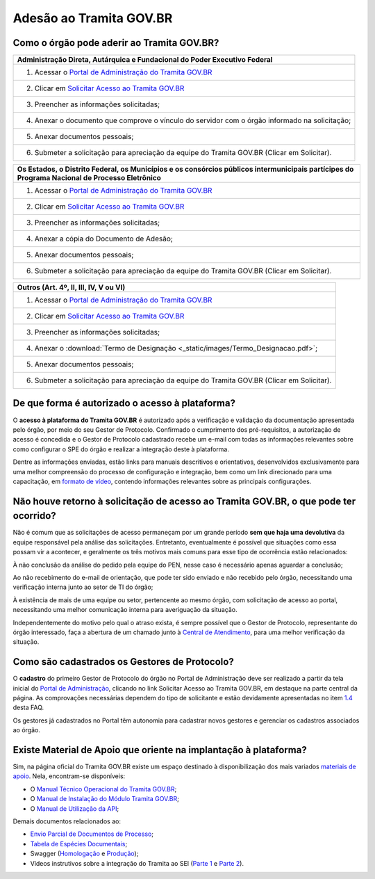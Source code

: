 Adesão ao Tramita GOV.BR
=========================

Como o órgão pode aderir ao Tramita GOV.BR?
+++++++++++++++++++++++++++++++++++++++++++


.. list-table::
   :header-rows: 1

   - * Administração Direta, Autárquica e Fundacional do Poder Executivo Federal 
   - * 1. Acessar o `Portal de Administração do Tramita GOV.BR <https://homolog.gestaopen.processoeletronico.gov.br/>`_
   - * 2. Clicar em `Solicitar Acesso ao Tramita GOV.BR <https://homolog.gestaopen.processoeletronico.gov.br/solicitarCadastroComite>`_
   - * 3. Preencher as informações solicitadas; 
   - * 4. Anexar o documento que comprove o vínculo do servidor com o órgão informado na solicitação;
   - * 5. Anexar documentos pessoais; 
   - * 6. Submeter a solicitação para apreciação da equipe do Tramita GOV.BR (Clicar em Solicitar).


.. list-table::
   :header-rows: 1

   - * Os Estados, o Distrito Federal, os Municípios e os consórcios públicos intermunicipais partícipes do Programa Nacional de Processo Eletrônico  
   - * 1. Acessar o `Portal de Administração do Tramita GOV.BR <https://homolog.gestaopen.processoeletronico.gov.br/>`_
   - * 2. Clicar em `Solicitar Acesso ao Tramita GOV.BR <https://homolog.gestaopen.processoeletronico.gov.br/solicitarCadastroComite>`_
   - * 3. Preencher as informações solicitadas; 
   - * 4. Anexar a cópia do Documento de Adesão;
   - * 5. Anexar documentos pessoais; 
   - * 6. Submeter a solicitação para apreciação da equipe do Tramita GOV.BR (Clicar em Solicitar).
     

.. list-table::
   :header-rows: 1

   - * Outros (Art. 4º, II, III, IV, V ou VI)  
   - * 1. Acessar o `Portal de Administração do Tramita GOV.BR <https://homolog.gestaopen.processoeletronico.gov.br/>`_
   - * 2. Clicar em `Solicitar Acesso ao Tramita GOV.BR <https://homolog.gestaopen.processoeletronico.gov.br/solicitarCadastroComite>`_
   - * 3. Preencher as informações solicitadas; 
   - * 4. Anexar o :download:`Termo de Designação <_static/images/Termo_Designacao.pdf>`; 
   - * 5. Anexar documentos pessoais; 
   - * 6. Submeter a solicitação para apreciação da equipe do Tramita GOV.BR (Clicar em Solicitar).


De que forma é autorizado o acesso à plataforma?
+++++++++++++++++++++++++++++++++++++++++++++++++

O **acesso à plataforma do Tramita GOV.BR** é autorizado após a verificação e validação da documentação apresentada pelo órgão, por meio do seu Gestor de Protocolo. Confirmado o cumprimento dos pré-requisitos, a autorização de acesso é concedida e o Gestor de Protocolo cadastrado recebe um e-mail com todas as informações relevantes sobre como configurar o SPE do órgão e realizar a integração deste à plataforma. 

Dentre as informações enviadas, estão links para manuais descritivos e orientativos, desenvolvidos exclusivamente para uma melhor compreensão do processo de configuração e integração, bem como um link direcionado para uma capacitação, em `formato de vídeo <https://drive.google.com/file/d/1vkwGTxbiSPZ2w-AoACg2Ab2YBZnVr9xw/view>`_, contendo informações relevantes sobre as principais configurações.

Não houve retorno à solicitação de acesso ao Tramita GOV.BR, o que pode ter ocorrido?
+++++++++++++++++++++++++++++++++++++++++++++++++++++++++++++++++++++++++++++++++++++++

Não é comum que as solicitações de acesso permaneçam por um grande período **sem que haja uma devolutiva** da equipe responsável pela análise das solicitações. Entretanto, eventualmente é possível que situações como essa possam vir a acontecer, e geralmente os três motivos mais comuns para esse tipo de ocorrência estão relacionados: 

À não conclusão da análise do pedido pela equipe do PEN, nesse caso é necessário apenas aguardar a conclusão; 

Ao não recebimento do e-mail de orientação, que pode ter sido enviado e não recebido pelo órgão, necessitando uma verificação interna junto ao setor de TI do órgão;

À existência de mais de uma equipe ou setor, pertencente ao mesmo órgão, com solicitação de acesso ao portal, necessitando uma melhor comunicação interna para averiguação da situação. 

Independentemente do motivo pelo qual o atraso exista, é sempre possível que o Gestor de Protocolo, representante do órgão interessado, faça a abertura de um chamado junto à `Central de Atendimento <https://www.gov.br/gestao/pt-br/assuntos/central-de-atendimento>`_, para uma melhor verificação da situação.

Como são cadastrados os Gestores de Protocolo?
++++++++++++++++++++++++++++++++++++++++++++++

O **cadastro** do primeiro Gestor de Protocolo do órgão no Portal de Administração deve ser realizado a partir da tela inicial do `Portal de Administração <https://gestaopen.processoeletronico.gov.br/>`_, clicando no link Solicitar Acesso ao Tramita GOV.BR, em destaque na parte central da página. As comprovações necessárias dependem do tipo de solicitante e estão devidamente apresentadas no item `1.4 <https://homolog.wiki.processoeletronico.gov.br/pt-br/homologacao/Tramita_GOV_BR/Perguntas_frequentes/Definicao_e_Normatizacao_do_Tramita_GOV.BR.html#quais-orgaos-podem-utilizar-o-tramita-gov-br>`_ desta FAQ.

Os gestores já cadastrados no Portal têm autonomia para cadastrar novos gestores e gerenciar os cadastros associados ao órgão.


Existe Material de Apoio que oriente na implantação à plataforma?
++++++++++++++++++++++++++++++++++++++++++++++++++++++++++++++++++

Sim, na página oficial do Tramita GOV.BR existe um espaço destinado à disponibilização dos mais variados `materiais de apoio <https://www.gov.br/gestao/pt-br/assuntos/processo-eletronico-nacional/destaques/material-de-apoio-2/tramita-gov.br>`_. Nela, encontram-se disponíveis: 

* O `Manual Técnico Operacional do Tramita GOV.BR <https://manuais.processoeletronico.gov.br/pt-br/latest/TRAMITA.GOV.BR/index.html>`_;
* O `Manual de Instalação do Módulo Tramita GOV.BR <https://github.com/supergovbr/mod-sei-pen>`_;
* O `Manual de Utilização da API <https://wiki.processoeletronico.gov.br/pt-br/homologacao/Tramita_GOV_BR/Documentacao_de_Apoio.html>`_;

Demais documentos relacionados ao:

* `Envio Parcial de Documentos de Processo <https://www.gov.br/gestao/pt-br/assuntos/processo-eletronico-nacional/destaques/material-de-apoio-2/tramita-gov.br/api2013-rest-envio-parcial-de-documentos-de-um-processo>`_;
* `Tabela de Espécies Documentais <https://www.gov.br/gestao/pt-br/assuntos/processo-eletronico-nacional/destaques/material-de-apoio-2/copy_of_especiesdocumentais.xls>`_;
* Swagger (`Homologação <https://homolog.api.processoeletronico.gov.br/swagger/swagger-ui.html>`_ e `Produção <https://api.conectagov.processoeletronico.gov.br/swagger/swagger-ui/>`_);
* Vídeos instrutivos sobre a integração do Tramita ao SEI (`Parte 1 <https://drive.google.com/file/d/1vkwGTxbiSPZ2w-AoACg2Ab2YBZnVr9xw/view?usp=sharing>`_ e `Parte 2 <https://drive.google.com/file/d/1Yb9ughH4wNy34zKGUuZNBHaSUlWG5W4e/view?usp=sharing>`_).

